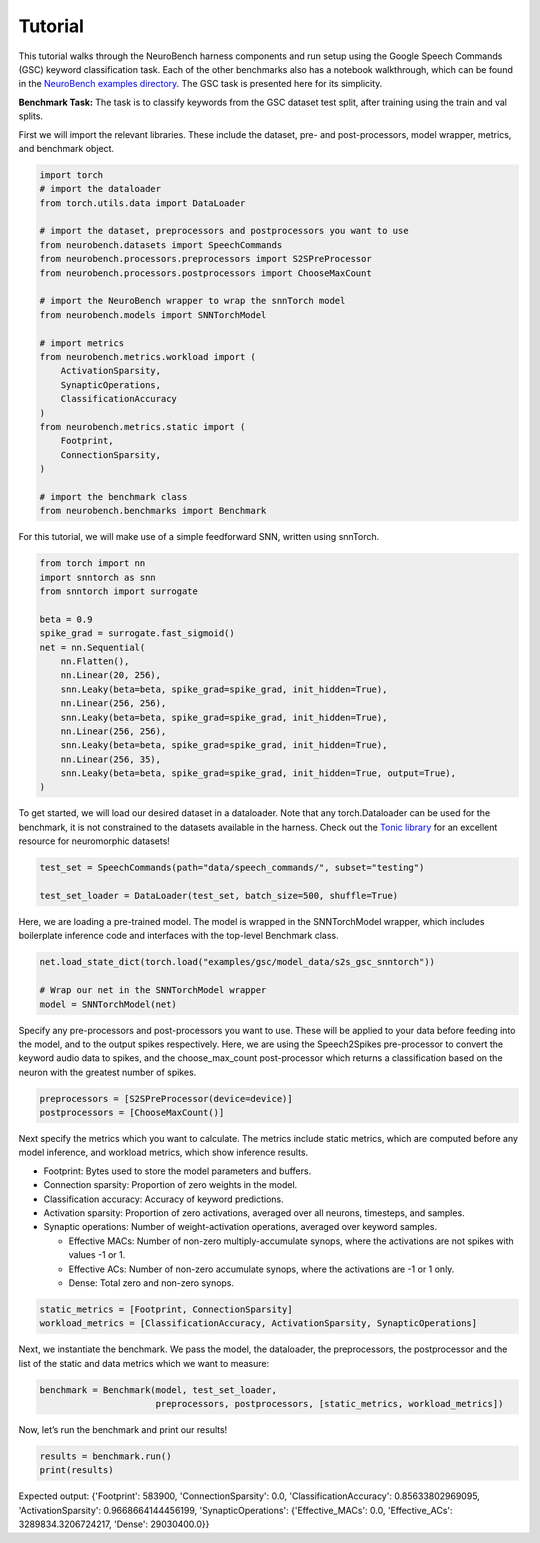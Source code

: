 ================
Tutorial
================

This tutorial walks through the NeuroBench harness components and run setup using the Google Speech Commands (GSC) keyword classification task.
Each of the other benchmarks also has a notebook walkthrough, which can be found in the `NeuroBench examples directory <https://github.com/NeuroBench/neurobench/tree/main/neurobench/examples>`_.
The GSC task is presented here for its simplicity.

**Benchmark Task:**
The task is to classify keywords from the GSC dataset test split, after
training using the train and val splits.

First we will import the relevant libraries. These include the dataset,
pre- and post-processors, model wrapper, metrics, and benchmark object.

.. code:: python

    import torch
    # import the dataloader
    from torch.utils.data import DataLoader
    
    # import the dataset, preprocessors and postprocessors you want to use
    from neurobench.datasets import SpeechCommands
    from neurobench.processors.preprocessors import S2SPreProcessor
    from neurobench.processors.postprocessors import ChooseMaxCount
    
    # import the NeuroBench wrapper to wrap the snnTorch model
    from neurobench.models import SNNTorchModel
    
    # import metrics
    from neurobench.metrics.workload import (
        ActivationSparsity,
        SynapticOperations,
        ClassificationAccuracy
    )
    from neurobench.metrics.static import (
        Footprint,
        ConnectionSparsity,
    )

    # import the benchmark class
    from neurobench.benchmarks import Benchmark

    

For this tutorial, we will make use of a simple feedforward SNN, written
using snnTorch.

.. code:: python

    from torch import nn
    import snntorch as snn
    from snntorch import surrogate
    
    beta = 0.9
    spike_grad = surrogate.fast_sigmoid()
    net = nn.Sequential(
        nn.Flatten(),
        nn.Linear(20, 256),
        snn.Leaky(beta=beta, spike_grad=spike_grad, init_hidden=True),
        nn.Linear(256, 256),
        snn.Leaky(beta=beta, spike_grad=spike_grad, init_hidden=True),
        nn.Linear(256, 256),
        snn.Leaky(beta=beta, spike_grad=spike_grad, init_hidden=True),
        nn.Linear(256, 35),
        snn.Leaky(beta=beta, spike_grad=spike_grad, init_hidden=True, output=True),
    )

To get started, we will load our desired dataset in a dataloader. Note that any
torch.Dataloader can be used for the benchmark, it is not constrained to the datasets
available in the harness. Check out the `Tonic library <https://tonic.readthedocs.io/en/latest/#>`_
for an excellent resource for neuromorphic datasets!

.. code:: python

    test_set = SpeechCommands(path="data/speech_commands/", subset="testing")
    
    test_set_loader = DataLoader(test_set, batch_size=500, shuffle=True)

Here, we are loading a pre-trained model. The model is wrapped in the
SNNTorchModel wrapper, which includes boilerplate inference code and
interfaces with the top-level Benchmark class.

.. code:: python

    net.load_state_dict(torch.load("examples/gsc/model_data/s2s_gsc_snntorch"))
    
    # Wrap our net in the SNNTorchModel wrapper
    model = SNNTorchModel(net)

Specify any pre-processors and post-processors you want to use. These
will be applied to your data before feeding into the model, and to the
output spikes respectively. Here, we are using the Speech2Spikes
pre-processor to convert the keyword audio data to spikes, and the
choose_max_count post-processor which returns a classification based on
the neuron with the greatest number of spikes.

.. code:: python

    preprocessors = [S2SPreProcessor(device=device)]
    postprocessors = [ChooseMaxCount()]

Next specify the metrics which you want to calculate. The metrics
include static metrics, which are computed before any model inference,
and workload metrics, which show inference results.

-  Footprint: Bytes used to store the model parameters and buffers.
-  Connection sparsity: Proportion of zero weights in the model.
-  Classification accuracy: Accuracy of keyword predictions.
-  Activation sparsity: Proportion of zero activations, averaged over
   all neurons, timesteps, and samples.
-  Synaptic operations: Number of weight-activation operations, averaged
   over keyword samples.

   -  Effective MACs: Number of non-zero multiply-accumulate synops,
      where the activations are not spikes with values -1 or 1.
   -  Effective ACs: Number of non-zero accumulate synops, where the
      activations are -1 or 1 only.
   -  Dense: Total zero and non-zero synops.

.. code:: python

    static_metrics = [Footprint, ConnectionSparsity]
    workload_metrics = [ClassificationAccuracy, ActivationSparsity, SynapticOperations]

Next, we instantiate the benchmark. We pass the model, the dataloader,
the preprocessors, the postprocessor and the list of the static and data
metrics which we want to measure:

.. code:: python

    benchmark = Benchmark(model, test_set_loader, 
                          preprocessors, postprocessors, [static_metrics, workload_metrics])

Now, let’s run the benchmark and print our results!

.. code:: python

    results = benchmark.run()
    print(results)

Expected output: 
{'Footprint': 583900, 'ConnectionSparsity': 0.0, 
'ClassificationAccuracy': 0.85633802969095, 'ActivationSparsity': 0.9668664144456199, 
'SynapticOperations': {'Effective_MACs': 0.0, 'Effective_ACs': 3289834.3206724217, 'Dense': 29030400.0}}